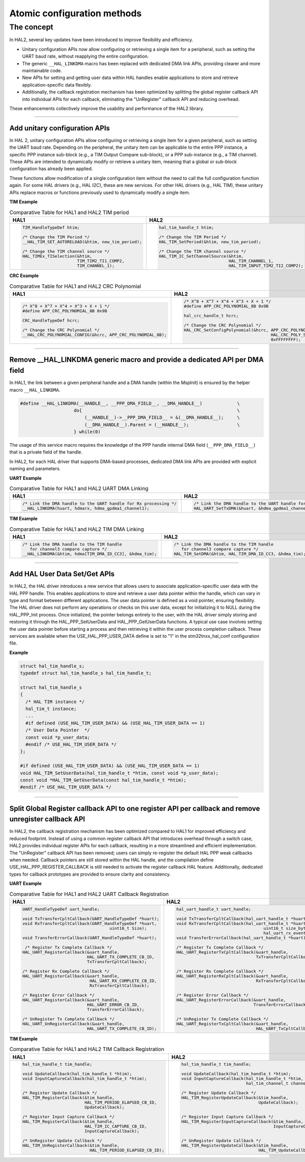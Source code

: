 
Atomic configuration methods
****************************

The concept
============

In HAL2, several key updates have been introduced to improve flexibility and efficiency.

- Unitary configuration APIs now allow configuring or retrieving a single item for a peripheral, such as setting the UART baud rate, without reapplying the entire configuration.
- The generic ``__HAL_LINKDMA`` macro has been replaced with dedicated DMA link APIs, providing clearer and more maintainable code.
- New APIs for setting and getting user data within HAL handles enable applications to store and retrieve application-specific data flexibly.
- Additionally, the callback registration mechanism has been optimized by splitting the global register callback API into individual APIs for each callback, eliminating the "UnRegister" callback API and reducing overhead.

These enhancements collectively improve the usability and performance of the HAL2 library.

____

.. _breaking_concepts_concept_B1:

Add unitary configuration APIs
------------------------------

In HAL 2, unitary configuration APIs allow configuring or retrieving a single item for a given peripheral, such as setting the UART baud rate.
Depending on the peripheral, the unitary item can be applicable to the entire PPP instance, a specific PPP instance sub-block (e.g., a TIM Output Compare sub-block), or a PPP sub-instance (e.g., a TIM channel).
These APIs are intended to dynamically modify or retrieve a unitary item, meaning that a global or sub-block configuration has already been applied.

These functions allow modification of a single configuration item without the need to call the full configuration function again.
For some HAL drivers (e.g., HAL I2C), these are new services. For other HAL drivers (e.g., HAL TIM), these unitary APIs replace macros or functions previously used to dynamically modify a single item.

**TIM Example**

.. list-table:: Comparative Table for HAL1 and HAL2 TIM period
   :header-rows: 1
   :widths: 50 50

   * - HAL1
     - HAL2
   * - .. code-block:: c

          TIM_HandleTypeDef htim;

          /* Change the TIM Period */
          __HAL_TIM_SET_AUTORELOAD(&htim, new_tim_period);

          /* Change the TIM channel source */
          HAL_TIMEx_TISelection(&htim,
                                TIM_TIM2_TI1_COMP2,
                                TIM_CHANNEL_1);

     - .. code-block:: c

          hal_tim_handle_t htim;

          /* Change the TIM Period */
          HAL_TIM_SetPeriod(&htim, new_tim_period);

          /* Change the TIM channel source */
          HAL_TIM_IC_SetChannelSource(&htim,
                                      HAL_TIM_CHANNEL_1,
                                      HAL_TIM_INPUT_TIM2_TI2_COMP2);

**CRC Example**

.. list-table:: Comparative Table for HAL1 and HAL2 CRC Polynomial
   :header-rows: 1
   :widths: 50 50

   * - HAL1
     - HAL2
   * - .. code-block:: c

          /* X^8 + X^7 + X^4 + X^3 + X + 1 */
          #define APP_CRC_POLYNOMIAL_8B 0x9B

          CRC_HandleTypeDef hcrc;

          /* Change the CRC Polynomial */
          __HAL_CRC_POLYNOMIAL_CONFIG(&hcrc, APP_CRC_POLYNOMIAL_8B);

     - .. code-block:: c

          /* X^8 + X^7 + X^4 + X^3 + X + 1 */
          #define APP_CRC_POLYNOMIAL_8B 0x9B

          hal_crc_handle_t hcrc;

          /* Change the CRC Polynomial */
          HAL_CRC_SetConfigPolynomial(&hcrc, APP_CRC_POLYNOMIAL_8B,
                                             HAL_CRC_POLY_SIZE_8B,
                                             0xFFFFFFFF);

____

.. _breaking_concepts_concept_B2:

Remove __HAL_LINKDMA generic macro and provide a dedicated API per DMA field​
-----------------------------------------------------------------------------

In HAL1, the link between a given peripheral handle and a DMA handle (within the MspInit) is ensured by the helper macro ``__HAL_LINKDMA``.

.. code-block:: c

    #define __HAL_LINKDMA(__HANDLE__, __PPP_DMA_FIELD__, __DMA_HANDLE__)             \
                        do{                                                          \
                            (__HANDLE__)->__PPP_DMA_FIELD__ = &(__DMA_HANDLE__);     \
                            (__DMA_HANDLE__).Parent = (__HANDLE__);                  \
                        } while(0)

The usage of this service macro requires the knowledge of the PPP handle internal DMA field (``__PPP_DMA_FIELD__``) that is a private field of the handle.

In HAL2, for each HAL driver that supports DMA-based processes, dedicated DMA link APIs are provided with explicit naming and parameters.

**UART Example**

.. list-table:: Comparative Table for HAL1 and HAL2 UART DMA Linking
   :header-rows: 1
   :widths: 50 50

   * - HAL1
     - HAL2
   * - .. code-block:: c

          /* Link the DMA handle to the UART handle for Rx processing */
          __HAL_LINKDMA(huart, hdmarx, hdma_gpdma1_channel1);

     - .. code-block:: c

          /* Link the DMA handle to the UART handle for Rx processing */
          HAL_UART_SetTxDMA(&huart, &hdma_gpdma1_channel1);

**TIM Example**

.. list-table:: Comparative Table for HAL1 and HAL2 TIM DMA Linking
   :header-rows: 1
   :widths: 50 50

   * - HAL1
     - HAL2
   * - .. code-block:: c

          /* Link the DMA handle to the TIM handle
             for channel3 compare capture */
          __HAL_LINKDMA(&htim, hdma[TIM_DMA_ID_CC3], &hdma_tim);

     - .. code-block:: c

          /* Link the DMA handle to the TIM handle
             for channel3 compare capture */
          HAL_TIM_SetDMA(&htim, HAL_TIM_DMA_ID_CC3, &hdma_tim);

____

.. _breaking_concepts_concept_B3:

Add HAL User Data Set/Get APIs
------------------------------

In HAL2, the HAL driver introduces a new service that allows users to associate application-specific user data with the HAL PPP handle.
This enables applications to store and retrieve a user data pointer within the handle, which can vary in type and format between different applications.
The user data pointer is defined as a void pointer, ensuring flexibility.
The HAL driver does not perform any operations or checks on this user data, except for initializing it to NULL during the HAL_PPP_Init process.
Once initialized, the pointer belongs entirely to the user, with the HAL driver simply storing and restoring it through the HAL_PPP_SetUserData and HAL_PPP_GetUserData functions.
A typical use case involves setting the user data pointer before starting a process and then retrieving it within the user process completion callback.
These services are available when the USE_HAL_PPP_USER_DATA define is set to "1" in the stm32tnxx_hal_conf configuration file.

**Example**

.. code-block:: c

    struct hal_tim_handle_s;
    typedef struct hal_tim_handle_s hal_tim_handle_t;

    struct hal_tim_handle_s
    {
      /* HAL TIM instance */
      hal_tim_t instance;
      ...
      #if defined (USE_HAL_TIM_USER_DATA) && (USE_HAL_TIM_USER_DATA == 1)
      /* User Data Pointer  */
      const void *p_user_data;
      #endif /* USE_HAL_TIM_USER_DATA */
    };

    #if defined (USE_HAL_TIM_USER_DATA) && (USE_HAL_TIM_USER_DATA == 1)
    void HAL_TIM_SetUserData(hal_tim_handle_t *htim, const void *p_user_data);
    const void *HAL_TIM_GetUserData(const hal_tim_handle_t *htim);
    #endif /* USE_HAL_TIM_USER_DATA */

____

.. _breaking_concepts_concept_B4:

Split Global Register callback API to one register API per callback and remove unregister callback API
-------------------------------------------------------------------------------------------------------


In HAL2, the callback registration mechanism has been optimized compared to HAL1 for improved efficiency and reduced footprint.
Instead of using a common register callback API that introduces overhead through a switch case, HAL2 provides individual register APIs for each callback, resulting in a more streamlined and efficient implementation.
The "UnRegister" callback API has been removed; users can simply re-register the default HAL PPP weak callbacks when needed.
Callback pointers are still stored within the HAL handle, and the compilation define USE_HAL_PPP_REGISTER_CALLBACK is still needed to activate the register callback HAL feature.
Additionally, dedicated types for callback prototypes are provided to ensure clarity and consistency.

**UART Example**

.. list-table:: Comparative Table for HAL1 and HAL2 UART Callback Registration
   :header-rows: 1
   :widths: 50 50

   * - HAL1
     - HAL2
   * - .. code-block:: c

          UART_HandleTypeDef uart_handle;

          void TxTransferCpltCallback(UART_HandleTypeDef *huart);
          void RxTransferCpltCallback(UART_HandleTypeDef *huart,
                                             uint16_t Size);

          void TransferErrorCallback(UART_HandleTypeDef *huart);

           /* Register Tx Complete Callback */
          HAL_UART_RegisterCallback(&uart_handle,
                                    HAL_UART_TX_COMPLETE_CB_ID,
                                    TxTransferCpltCallback);

          /* Register Rx Complete Callback */
          HAL_UART_RegisterCallback(&uart_handle,
                                     HAL_UART_RX_COMPLETE_CB_ID,
                                     RxTransferCpltCallback);

          /* Register Error Callback */
          HAL_UART_RegisterCallback(&uart_handle,
                                    HAL_UART_ERROR_CB_ID,
                                    TransferErrorCallback);

          /* UnRegister Tx Complete Callback */
          HAL_UART_UnRegisterCallback(&uart_handle,
                                    HAL_UART_TX_COMPLETE_CB_ID);
     - .. code-block:: c

          hal_uart_handle_t uart_handle;

          void TxTransferCpltCallback(hal_uart_handle_t *huart);
          void RxTransferCpltCallback(hal_uart_handle_t *huart,
                                             uint16_t size_byte,
                                             hal_uart_rx_event_types_t rx_event);
          void TransferErrorCallback(hal_uart_handle_t *huart);

          /* Register Tx Complete Callback */
          HAL_UART_RegisterTxCpltCallback(&uart_handle,
                                          TxTransferCpltCallback);


          /* Register Rx Complete Callback */
          HAL_UART_RegisterRxCpltCallback(&uart_handle,
                                          RxTransferCpltCallback);


          /* Register Error Callback */
          HAL_UART_RegisterErrorCallback(&uart_handle,
                                         TransferErrorCallback);


          /* UnRegister Tx Complete Callback */
          HAL_UART_RegisterTxCpltCallback(&uart_handle,
                                          HAL_UART_TxCpltCallback);

**TIM Example**

.. list-table:: Comparative Table for HAL1 and HAL2 TIM Callback Registration
   :header-rows: 1
   :widths: 50 50

   * - HAL1
     - HAL2
   * - .. code-block:: c

          hal_tim_handle_t tim_handle;

          void UpdateCallback(hal_tim_handle_t *htim);
          void InputCaptureCallback(hal_tim_handle_t *htim);


          /* Register Update Callback */
          HAL_TIM_RegisterCallback(&tim_handle,
                                   HAL_TIM_PERIOD_ELAPSED_CB_ID,
                                   UpdateCallback);

          /* Register Input Capture Callback */
          HAL_TIM_RegisterCallback(&tim_handle,
                                   HAL_TIM_IC_CAPTURE_CB_ID,
                                   InputCaptureCallback);

          /* UnRegister Update Callback */
          HAL_TIM_UnRegisterCallback(&tim_handle,
                                     HAL_TIM_PERIOD_ELAPSED_CB_ID);

     - .. code-block:: c

          hal_tim_handle_t tim_handle;

          void UpdateCallback(hal_tim_handle_t *htim);
          void InputCaptureCallback(hal_tim_handle_t *htim,
                                    hal_tim_channel_t channel);

          /* Register Update Callback */
          HAL_TIM_RegisterUpdateCallback(&tim_handle,
                                         UpdateCallback);


          /* Register Input Capture Callback */
          HAL_TIM_RegisterInputCaptureCallback(&tim_handle,
                                               InputCaptureCallback);


          /* UnRegister Update Callback */
          HAL_TIM_RegisterUpdateCallback(&tim_handle,
                                         HAL_TIM_UpdateCallback);


